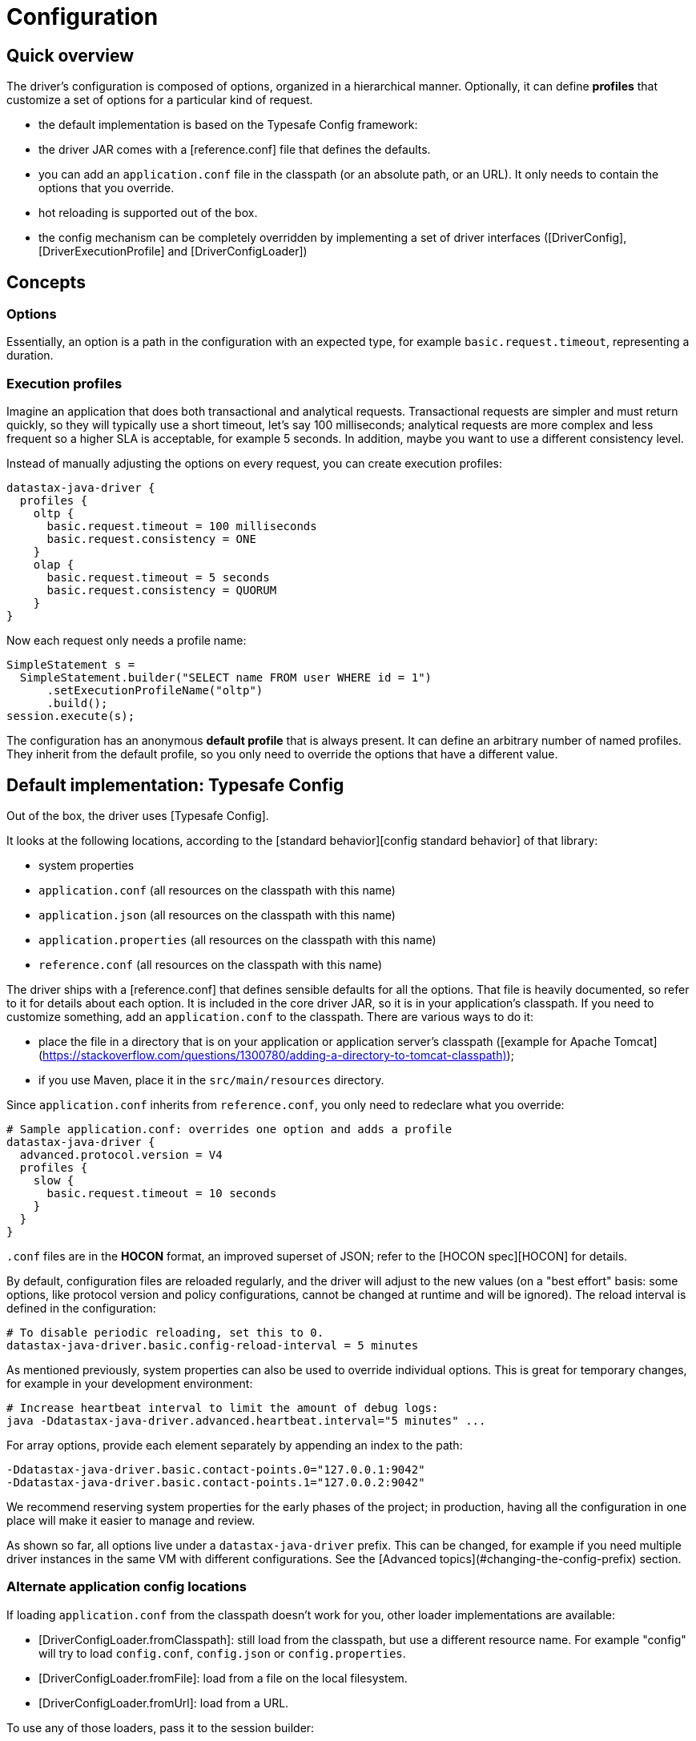= Configuration

== Quick overview

The driver's configuration is composed of options, organized in a hierarchical manner. Optionally,
it can define *profiles* that customize a set of options for a particular kind of request.

* the default implementation is based on the Typesafe Config framework:
  * the driver JAR comes with a [reference.conf] file that defines the defaults.
  * you can add an `application.conf` file in the classpath (or an absolute path, or an URL). It
    only needs to contain the options that you override.
  * hot reloading is supported out of the box.
* the config mechanism can be completely overridden by implementing a set of driver interfaces
  ([DriverConfig], [DriverExecutionProfile] and [DriverConfigLoader])

== Concepts

=== Options

Essentially, an option is a path in the configuration with an expected type, for example
`basic.request.timeout`, representing a duration.

=== Execution profiles

Imagine an application that does both transactional and analytical requests. Transactional requests
are simpler and must return quickly, so they will typically use a short timeout, let's say 100 
milliseconds; analytical requests are more complex and less frequent so a higher SLA is acceptable,
for example 5 seconds. In addition, maybe you want to use a different consistency level.

Instead of manually adjusting the options on every request, you can create execution profiles:

```
datastax-java-driver {
  profiles {
    oltp {
      basic.request.timeout = 100 milliseconds
      basic.request.consistency = ONE
    }
    olap {
      basic.request.timeout = 5 seconds
      basic.request.consistency = QUORUM
    }
}
```

Now each request only needs a profile name:

```java
SimpleStatement s =
  SimpleStatement.builder("SELECT name FROM user WHERE id = 1")
      .setExecutionProfileName("oltp")
      .build();
session.execute(s);
```

The configuration has an anonymous *default profile* that is always present. It can define an
arbitrary number of named profiles. They inherit from the default profile, so you only need to
override the options that have a different value.


== Default implementation: Typesafe Config

Out of the box, the driver uses [Typesafe Config]. 

It looks at the following locations, according to the [standard behavior][config standard behavior]
of that library:

* system properties
* `application.conf` (all resources on the classpath with this name)
* `application.json` (all resources on the classpath with this name)
* `application.properties` (all resources on the classpath with this name)
* `reference.conf` (all resources on the classpath with this name)

The driver ships with a [reference.conf] that defines sensible defaults for all the options. That
file is heavily documented, so refer to it for details about each option. It is included in the core
driver JAR, so it is in your application's classpath. If you need to customize something, add an
`application.conf` to the classpath. There are various ways to do it:
 
* place the file in a directory that is on your application or application server's classpath
  ([example for Apache Tomcat](https://stackoverflow.com/questions/1300780/adding-a-directory-to-tomcat-classpath));
* if you use Maven, place it in the `src/main/resources` directory.

Since `application.conf` inherits from `reference.conf`, you only need to redeclare what you
override:

```
# Sample application.conf: overrides one option and adds a profile
datastax-java-driver {
  advanced.protocol.version = V4
  profiles {
    slow {
      basic.request.timeout = 10 seconds
    }
  }
}
```

`.conf` files are in the *HOCON* format, an improved superset of JSON; refer to the
[HOCON spec][HOCON] for details. 

By default, configuration files are reloaded regularly, and the driver will adjust to the new values
(on a "best effort" basis: some options, like protocol version and policy configurations, cannot be
changed at runtime and will be ignored). The reload interval is defined in the configuration:

```
# To disable periodic reloading, set this to 0.
datastax-java-driver.basic.config-reload-interval = 5 minutes
```

As mentioned previously, system properties can also be used to override individual options. This is
great for temporary changes, for example in your development environment:  
 
```
# Increase heartbeat interval to limit the amount of debug logs:
java -Ddatastax-java-driver.advanced.heartbeat.interval="5 minutes" ...
```

For array options, provide each element separately by appending an index to the path:

```
-Ddatastax-java-driver.basic.contact-points.0="127.0.0.1:9042"
-Ddatastax-java-driver.basic.contact-points.1="127.0.0.2:9042"
```

We recommend reserving system properties for the early phases of the project; in production, having
all the configuration in one place will make it easier to manage and review.

As shown so far, all options live under a `datastax-java-driver` prefix. This can be changed, for
example if you need multiple driver instances in the same VM with different configurations. See the
[Advanced topics](#changing-the-config-prefix) section.

=== Alternate application config locations

If loading `application.conf` from the classpath doesn't work for you, other loader implementations
are available:

* [DriverConfigLoader.fromClasspath]: still load from the classpath, but use a different resource
  name. For example "config" will try to load `config.conf`, `config.json` or `config.properties`.
* [DriverConfigLoader.fromFile]: load from a file on the local filesystem.
* [DriverConfigLoader.fromUrl]: load from a URL.

To use any of those loaders, pass it to the session builder:

```java
File file = new File("/path/to/application.conf");
CqlSession session = CqlSession.builder()
    .withConfigLoader(DriverConfigLoader.fromFile(file))
    .build();
```

Apart from application-specific configuration, they work exactly like the default loader: they
fall back to the driver's built-in `reference.conf` for defaults, accept overrides via system
properties, and reload at the interval specified by the `basic.config-reload-interval` option. 

=== Programmatic application config

Alternatively, you can use [DriverConfigLoader.programmaticBuilder] to specify configuration options
programmatically instead of loading them from a static resource:

```java
DriverConfigLoader loader =
    DriverConfigLoader.programmaticBuilder()
        .withDuration(DefaultDriverOption.REQUEST_TIMEOUT, Duration.ofSeconds(5))
        .startProfile("slow")
        .withDuration(DefaultDriverOption.REQUEST_TIMEOUT, Duration.ofSeconds(30))
        .endProfile()
        .build();
CqlSession session = CqlSession.builder().withConfigLoader(loader).build();
```

This is useful for frameworks and tools that already have their own configuration mechanism.

== The configuration API

You don't need the configuration API for everyday usage of the driver, but it can be useful if:

* you're writing custom policies or a custom config implementation;
* use dynamic profiles (see below);
* or simply want to read configuration options at runtime.

=== Basics 

The driver's context exposes a [DriverConfig] instance:

```java
DriverConfig config = session.getContext().getConfig();
DriverExecutionProfile defaultProfile = config.getDefaultProfile();
DriverExecutionProfile olapProfile = config.getProfile("olap");

config.getProfiles().forEach((name, profile) -> ...);
```

[DriverExecutionProfile] has typed option getters:

```java
Duration requestTimeout = defaultProfile.getDuration(DefaultDriverOption.REQUEST_TIMEOUT);
int maxRequestsPerConnection = defaultProfile.getInt(DefaultDriverOption.CONNECTION_MAX_REQUESTS);
```

=== Manual reloading

In addition to periodic reloading, you can trigger a reload programmatically. This returns a
`CompletionStage` that you can use for example to register a callback when the reload is complete: 

```java
DriverConfigLoader loader = session.getContext().getConfigLoader();
if (loader.supportsReloading()) {
  CompletionStage<Boolean> reloaded = loader.reload();
  reloaded.whenComplete(
      (configChanged, error) -> {
        if (error != null) {
          // handle error
        } else if (configChanged) {
          // do something after the config change
        }
      });
}
```

Manual reloading is optional, this can be checked with `supportsReloading()`; the driver's built-in
loader supports it.

=== Derived profiles

Execution profiles are hard-coded in the configuration, and can't be changed at runtime (except
by modifying and reloading the files). What if you want to adjust an option for a single request,
without having a dedicated profile for it?

To allow this, you start from an existing profile in the configuration and build a *derived profile*
that overrides a subset of options:

```java
DriverExecutionProfile defaultProfile = session.getContext().getConfig().getDefaultProfile();
DriverExecutionProfile dynamicProfile =
  defaultProfile.withString(
      DefaultDriverOption.REQUEST_CONSISTENCY, DefaultConsistencyLevel.EACH_QUORUM.name());
SimpleStatement s =
    SimpleStatement.builder("SELECT name FROM user WHERE id = 1")
        .setExecutionProfile(dynamicProfile)
        .build();
session.execute(s);
```

A derived profile keeps a reference to its base profile, and reflects the change if the
configuration gets reloaded.

Do not overuse derived profiles, as they can have an impact on performance: each `withXxx` method
creates a new copy, and propagating the changes from the base profile also has an overhead. We
strongly suggest defining all your profiles ahead of time in the configuration file; at the very
least, try to cache derived profiles if you reuse them multiple times.


== Advanced topics

*Note: all the features described in this section use the driver's internal API, which is subject to
the restrictions explained in [API conventions]*.

=== Changing the config prefix

As mentioned earlier, all configuration options are looked up under the `datastax-java-driver`
prefix. This might be a problem if you have multiple instances of the driver executing in the same
VM, but with different configurations. What you want instead is separate option trees, like this:

```
# application.conf
session1 {
  basic.session-name = "session1"
  advanced.protocol-version = V4
  // etc.
}
session2 {
  basic.session-name = "session2"
  advanced.protocol-version = V3
  // etc.
}
```

To achieve that, first write a method that loads the configuration under your prefix, and uses the
driver's `reference.conf` as a fallback:

```java
import com.typesafe.config.Config;
import com.typesafe.config.ConfigFactory;

private static Config loadConfig(String prefix) {
  // Make sure we see the changes when reloading: 
  ConfigFactory.invalidateCaches();

  // Every config file in the classpath, without stripping the prefixes 
  Config root = ConfigFactory.load();

  // The driver's built-in defaults, under the default prefix in reference.conf:
  Config reference = root.getConfig("datastax-java-driver");

  // Everything under your custom prefix in application.conf:
  Config application = root.getConfig(prefix);

  return application.withFallback(reference);
}
```

Next, create a `DriverConfigLoader`. This is the component that abstracts the configuration
implementation to the rest of the driver. Here we use the built-in class, but tell it to load the
Typesafe Config object with the previous method:

```java
import com.datastax.oss.driver.api.core.config.DefaultDriverOption;
import com.datastax.oss.driver.api.core.config.DriverConfigLoader;
import com.datastax.oss.driver.internal.core.config.typesafe.DefaultDriverConfigLoader;

DriverConfigLoader session1ConfigLoader =
    new DefaultDriverConfigLoader(
        () -> loadConfig("session1"), DefaultDriverOption.values());
```

Finally, pass the config loader when building the driver:

```java
CqlSession session1 =
    CqlSession.builder()
        .withConfigLoader(session1ConfigLoader)
        .build();
```

==== Loading from a different source

If you don't want to use a config file, you can write custom code to create the Typesafe `Config`
object (refer to the [documentation][Typesafe Config] for more details).

Then reuse the examples from the previous section to merge it with the driver's reference file, and
pass it to the driver. Here's a contrived example that loads the configuration from a string:

```java
String configSource = "protocol.version = V3";
DriverConfigLoader loader =
    new DefaultDriverConfigLoader(
        () -> {
          ConfigFactory.invalidateCaches();
          Config reference = ConfigFactory.load().getConfig("datastax-java-driver");
          Config application = ConfigFactory.parseString(configSource);
          return application.withFallback(reference);
        },
        DefaultDriverOption.values());

CqlSession session = CqlSession.builder().withConfigLoader(loader).build();
```

=== Bypassing Typesafe Config

If Typesafe Config doesn't work for you, it is possible to get rid of it entirely.

Start by excluding Typesafe Config from the list of dependencies required by the driver; if you are 
using Maven, this can be achieved as follows:

```xml
<dependencies>
    <dependency>
        <groupId>com.datastax.oss</groupId>
        <artifactId>java-driver-core</artifactId>
        <version>...</version>
        <exclusions>
            <exclusion>
                <groupId>com.typesafe</groupId>
                <artifactId>config</artifactId>
            </exclusion>
        </exclusions>
    </dependency>
</dependencies>

```
Next, you will need to provide your own implementations of [DriverConfig] and 
[DriverExecutionProfile]. Then write a [DriverConfigLoader] and pass it to the session at 
initialization, as shown in the previous sections. Study the built-in implementation (package
`com.datastax.oss.driver.internal.core.config.typesafe`) for reference.

Reloading is not mandatory: you can choose not to implement it, and the driver will simply keep
using the initial configuration.

Note that the option getters (`DriverExecutionProfile.getInt` and similar) are invoked very
frequently on the hot code path; if your implementation is slow, consider caching the results
between reloads.

=== Configuration change event

If you're writing your own policies, you might want them to be reactive to configuration changes.
You can register a callback to `ConfigChangeEvent`, which gets emitted any time a manual or periodic
reload detects changes since the last reload:

```java
import com.datastax.oss.driver.internal.core.context.InternalDriverContext;
import com.datastax.oss.driver.internal.core.config.ConfigChangeEvent;

InternalDriverContext context = (InternalDriverContext) session.getContext();

Object key =
    eventBus.register(
        ConfigChangeEvent.class, (e) -> {
          System.out.println("The configuration changed");
          // re-read the config option(s) you're interested in, and apply changes if needed
        });

// If your component has a shorter lifecycle than the driver, make sure to unregister when it closes
eventBus.unregister(key, ConfigChangeEvent.class);
```

For example, the driver uses this mechanism internally to resize connection pools if you change the
options in `advanced.connection.pool`.

The event is emitted by the config loader. If you write a custom loader, study the source of
`DefaultDriverConfigLoader` to reproduce the behavior.

=== Policies

The preferred way to instantiate policies (load balancing policy, retry policy, etc.) is via the
configuration:

```
datastax-java-driver {
  basic.load-balancing-policy.class = DefaultLoadBalancingPolicy
  advanced.reconnection-policy {
    class = ExponentialReconnectionPolicy
    base-delay = 1 second
    max-delay = 60 seconds
  }
}
```

When the driver encounters such a declaration, it will load the class and use reflection to invoke a
constructor with the following signature:

* for policies that can be overridden in a profile (load balancing policy, retry policy, speculative
  execution policy):
  
    ```java
    public DefaultLoadBalancingPolicy(DriverContext context, String profileName)
    ```

* for session-wide policies (all the others):

    ```java
    public ExponentialReconnectionPolicy(DriverContext context)
    ```

Where [DriverContext] is the object returned by `session.getContext()`, which allows the policy to
access other driver components (for example the configuration).
 
If you write custom policy implementations, you should follow that same pattern; it provides an
elegant way to switch policies without having to recompile the application (if your policy needs
custom options, see the next section). Study the built-in implementations for reference.

If for some reason you really can't use reflection, there is a way out; subclass
`DefaultDriverContext` and override the corresponding method:

```java
import com.datastax.oss.driver.internal.core.context.DefaultDriverContext;

public class MyDriverContext extends DefaultDriverContext {

  public MyDriverContext(DriverConfigLoader configLoader, List<TypeCodec<?>> typeCodecs) {
    super(configLoader, typeCodecs);
  }

  @Override
  protected ReconnectionPolicy buildReconnectionPolicy() {
    return myReconnectionPolicy;
  }
}
```

Then you'll need to pass an instance of this context to `DefaultSession.init`. You can either do so
directly, or subclass `SessionBuilder` and override the `buildContext` method. 

=== Custom options

You can add your own options to the configuration. This is useful for custom components, or even as
a way to associate arbitrary key/value pairs with the session instance.

First, write an enum that implements [DriverOption]:

```java
public enum MyCustomOption implements DriverOption {

  ADMIN_NAME("admin.name"),
  ADMIN_EMAIL("admin.email"),
  AWESOMENESS_FACTOR("awesomeness-factor"),
  ;

  private final String path;

  MyCustomOption(String path) {
    this.path = path;
  }

  @Override
  public String getPath() {
    return path;
  }
}
```

You can now add the options to your configuration:

```
datastax-java-driver {
  admin {
    name = "Bob"
    email = "bob@example.com"
  }
  awesomeness-factor = 11
}
```

And access them from the code:

```java
DriverConfig config = session.getContext().getConfig();
config.getDefaultProfile().getString(MyCustomOption.ADMIN_EMAIL);
config.getDefaultProfile().getInt(MyCustomOption.AWESOMENESS_FACTOR);
```

[DriverConfig]:                           https://docs.datastax.com/en/drivers/java/4.13/com/datastax/oss/driver/api/core/config/DriverConfig.html
[DriverExecutionProfile]:                 https://docs.datastax.com/en/drivers/java/4.13/com/datastax/oss/driver/api/core/config/DriverExecutionProfile.html
[DriverContext]:                          https://docs.datastax.com/en/drivers/java/4.13/com/datastax/oss/driver/api/core/context/DriverContext.html
[DriverOption]:                           https://docs.datastax.com/en/drivers/java/4.13/com/datastax/oss/driver/api/core/config/DriverOption.html
[DefaultDriverOption]:                    https://docs.datastax.com/en/drivers/java/4.13/com/datastax/oss/driver/api/core/config/DefaultDriverOption.html
[DriverConfigLoader]:                     https://docs.datastax.com/en/drivers/java/4.13/com/datastax/oss/driver/api/core/config/DriverConfigLoader.html
[DriverConfigLoader.fromClasspath]:       https://docs.datastax.com/en/drivers/java/4.13/com/datastax/oss/driver/api/core/config/DriverConfigLoader.html#fromClasspath-java.lang.String-
[DriverConfigLoader.fromFile]:            https://docs.datastax.com/en/drivers/java/4.13/com/datastax/oss/driver/api/core/config/DriverConfigLoader.html#fromFile-java.io.File-
[DriverConfigLoader.fromUrl]:             https://docs.datastax.com/en/drivers/java/4.13/com/datastax/oss/driver/api/core/config/DriverConfigLoader.html#fromUrl-java.net.URL-
[DriverConfigLoader.programmaticBuilder]: https://docs.datastax.com/en/drivers/java/4.13/com/datastax/oss/driver/api/core/config/DriverConfigLoader.html#programmaticBuilder--

[Typesafe Config]: https://github.com/typesafehub/config
[config standard behavior]: https://github.com/typesafehub/config#standard-behavior
[reference.conf]: reference/
[HOCON]: https://github.com/typesafehub/config/blob/master/HOCON.md
[API conventions]: ../../api_conventions
